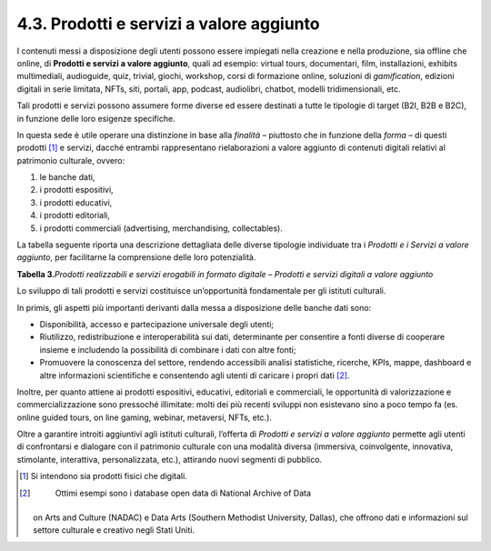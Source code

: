 4.3. Prodotti e servizi a valore aggiunto
=========================================

I contenuti messi a disposizione degli utenti possono essere impiegati
nella creazione e nella produzione, sia offline che online, di
**Prodotti e servizi a valore aggiunto**, quali ad esempio: virtual
tours, documentari, film, installazioni, exhibits multimediali,
audioguide, quiz, trivial, giochi, workshop, corsi di formazione online,
soluzioni di *gamification*, edizioni digitali in serie limitata, NFTs,
siti, portali, app, podcast, audiolibri, chatbot, modelli
tridimensionali, etc.

Tali prodotti e servizi possono assumere forme diverse ed essere
destinati a tutte le tipologie di target (B2I, B2B e B2C), in funzione
delle loro esigenze specifiche.

In questa sede è utile operare una distinzione in base alla *finalità* –
piuttosto che in funzione della *forma* – di questi prodotti [1]_ e
servizi, dacché entrambi rappresentano rielaborazioni a valore aggiunto
di contenuti digitali relativi al patrimonio culturale, ovvero:

1. le banche dati,

2. i prodotti espositivi,

3. i prodotti educativi,

4. i prodotti editoriali,

5. i prodotti commerciali (advertising, merchandising, collectables).

La tabella seguente riporta una descrizione dettagliata delle diverse
tipologie individuate tra i *Prodotti e i Servizi a valore aggiunto*,
per facilitarne la comprensione delle loro potenzialità.

**Tabella 3.**\ *Prodotti realizzabili e servizi erogabili in formato
digitale – Prodotti e servizi digitali a valore aggiunto*

|image0|

|image1|

|image2|

Lo sviluppo di tali prodotti e servizi costituisce un’opportunità
fondamentale per gli istituti culturali.

In primis, gli aspetti più importanti derivanti dalla messa a
disposizione delle banche dati sono:

-  Disponibilità, accesso e partecipazione universale degli utenti;

-  Riutilizzo, redistribuzione e interoperabilità sui dati, determinante
   per consentire a fonti diverse di cooperare insieme e includendo la
   possibilità di combinare i dati con altre fonti;

-  Promuovere la conoscenza del settore, rendendo accessibili analisi
   statistiche, ricerche, KPIs, mappe, dashboard e altre informazioni
   scientifiche e consentendo agli utenti di caricare i propri
   dati [2]_.

Inoltre, per quanto attiene ai prodotti espositivi, educativi,
editoriali e commerciali, le opportunità di valorizzazione e
commercializzazione sono pressoché illimitate: molti dei più recenti
sviluppi non esistevano sino a poco tempo fa (es. online guided tours,
on line gaming, webinar, metaversi, NFTs, etc.).

Oltre a garantire introiti aggiuntivi agli istituti culturali, l’offerta
di *Prodotti e servizi a valore aggiunto* permette agli utenti di
confrontarsi e dialogare con il patrimonio culturale con una modalità
diversa (immersiva, coinvolgente, innovativa, stimolante, interattiva,
personalizzata, etc.), attirando nuovi segmenti di pubblico.

.. [1]
    Si intendono sia prodotti fisici che digitali.

.. [2]
    Ottimi esempi sono i database open data di National Archive of Data
   on Arts and Culture (NADAC) e Data Arts (Southern Methodist
   University, Dallas), che offrono dati e informazioni sul settore
   culturale e creativo negli Stati Uniti.

.. |image0| image:: ./media/image17.jpeg
.. |image1| image:: ./media/image18.jpeg
.. |image2| image:: ./media/image19.jpeg
